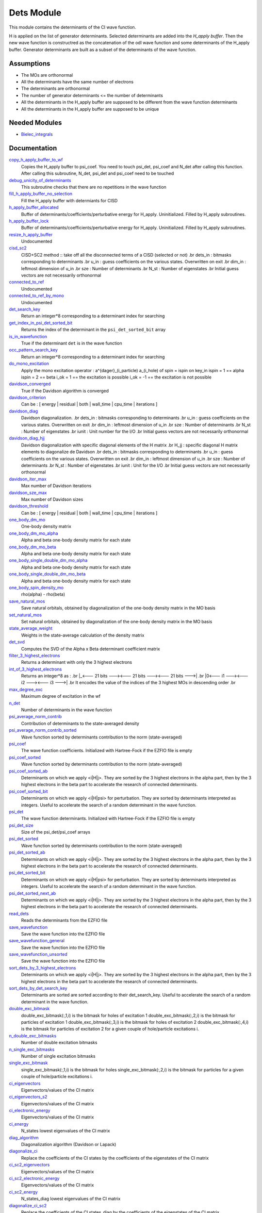 ===========
Dets Module
===========

This module contains the determinants of the CI wave function.

H is applied on the list of generator determinants. Selected determinants
are added into the *H_apply buffer*. Then the new wave function is
constructred as the concatenation of the odl wave function and
some determinants of the H_apply buffer. Generator determinants are built
as a subset of the determinants of the wave function.


Assumptions
===========

.. Do not edit this section. It was auto-generated from the
.. NEEDED_MODULES file.

* The MOs are orthonormal
* All the determinants have the same number of electrons
* The determinants are orthonormal
* The number of generator determinants <= the number of determinants
* All the determinants in the H_apply buffer are supposed to be different from the 
  wave function determinants
* All the determinants in the H_apply buffer are supposed to be unique


Needed Modules
==============

.. Do not edit this section. It was auto-generated from the
.. NEEDED_MODULES file.

* `Bielec_integrals <http://github.com/LCPQ/quantum_package/tree/master/src/Bielec_integrals>`_

Documentation
=============

.. Do not edit this section. It was auto-generated from the
.. NEEDED_MODULES file.

`copy_h_apply_buffer_to_wf <http://github.com/LCPQ/quantum_package/tree/master/src/Determinants/H_apply.irp.f#L100>`_
  Copies the H_apply buffer to psi_coef. You need to touch psi_det, psi_coef and N_det
  after calling this function.
  After calling this subroutine, N_det, psi_det and psi_coef need to be touched

`debug_unicity_of_determinants <http://github.com/LCPQ/quantum_package/tree/master/src/Dets/H_apply.irp.f#L187>`_
  This subroutine checks that there are no repetitions in the wave function

`fill_h_apply_buffer_no_selection <http://github.com/LCPQ/quantum_package/tree/master/src/Dets/H_apply.irp.f#L222>`_
  Fill the H_apply buffer with determiants for CISD

`h_apply_buffer_allocated <http://github.com/LCPQ/quantum_package/tree/master/src/Determinants/H_apply.irp.f#L15>`_
  Buffer of determinants/coefficients/perturbative energy for H_apply.
  Uninitialized. Filled by H_apply subroutines.

`h_apply_buffer_lock <http://github.com/LCPQ/quantum_package/tree/master/src/Determinants/H_apply.irp.f#L16>`_
  Buffer of determinants/coefficients/perturbative energy for H_apply.
  Uninitialized. Filled by H_apply subroutines.

`resize_h_apply_buffer <http://github.com/LCPQ/quantum_package/tree/master/src/Determinants/H_apply.irp.f#L48>`_
  Undocumented

`cisd_sc2 <http://github.com/LCPQ/quantum_package/tree/master/src/Determinants/SC2.irp.f#L1>`_
  CISD+SC2 method              :: take off all the disconnected terms of a CISD (selected or not)
  .br
  dets_in : bitmasks corresponding to determinants
  .br
  u_in : guess coefficients on the various states. Overwritten
  on exit
  .br
  dim_in : leftmost dimension of u_in
  .br
  sze : Number of determinants
  .br
  N_st : Number of eigenstates
  .br
  Initial guess vectors are not necessarily orthonormal

`connected_to_ref <http://github.com/LCPQ/quantum_package/tree/master/src/Determinants/connected_to_ref.irp.f#L155>`_
  Undocumented

`connected_to_ref_by_mono <http://github.com/LCPQ/quantum_package/tree/master/src/Determinants/connected_to_ref.irp.f#L253>`_
  Undocumented

`det_search_key <http://github.com/LCPQ/quantum_package/tree/master/src/Determinants/connected_to_ref.irp.f#L1>`_
  Return an integer*8 corresponding to a determinant index for searching

`get_index_in_psi_det_sorted_bit <http://github.com/LCPQ/quantum_package/tree/master/src/Determinants/connected_to_ref.irp.f#L48>`_
  Returns the index of the determinant in the ``psi_det_sorted_bit`` array

`is_in_wavefunction <http://github.com/LCPQ/quantum_package/tree/master/src/Determinants/connected_to_ref.irp.f#L34>`_
  True if the determinant ``det`` is in the wave function

`occ_pattern_search_key <http://github.com/LCPQ/quantum_package/tree/master/src/Determinants/connected_to_ref.irp.f#L17>`_
  Return an integer*8 corresponding to a determinant index for searching

`do_mono_excitation <http://github.com/LCPQ/quantum_package/tree/master/src/Determinants/create_excitations.irp.f#L1>`_
  Apply the mono excitation operator : a^{dager}_(i_particle) a_(i_hole) of spin = ispin
  on key_in
  ispin = 1  == alpha
  ispin = 2  == beta
  i_ok = 1  == the excitation is possible
  i_ok = -1 == the excitation is not possible

`davidson_converged <http://github.com/LCPQ/quantum_package/tree/master/src/Determinants/davidson.irp.f#L382>`_
  True if the Davidson algorithm is converged

`davidson_criterion <http://github.com/LCPQ/quantum_package/tree/master/src/Determinants/davidson.irp.f#L372>`_
  Can be : [  energy  | residual | both | wall_time | cpu_time | iterations ]

`davidson_diag <http://github.com/LCPQ/quantum_package/tree/master/src/Determinants/davidson.irp.f#L18>`_
  Davidson diagonalization.
  .br
  dets_in : bitmasks corresponding to determinants
  .br
  u_in : guess coefficients on the various states. Overwritten
  on exit
  .br
  dim_in : leftmost dimension of u_in
  .br
  sze : Number of determinants
  .br
  N_st : Number of eigenstates
  .br
  iunit : Unit number for the I/O
  .br
  Initial guess vectors are not necessarily orthonormal

`davidson_diag_hjj <http://github.com/LCPQ/quantum_package/tree/master/src/Determinants/davidson.irp.f#L68>`_
  Davidson diagonalization with specific diagonal elements of the H matrix
  .br
  H_jj : specific diagonal H matrix elements to diagonalize de Davidson
  .br
  dets_in : bitmasks corresponding to determinants
  .br
  u_in : guess coefficients on the various states. Overwritten
  on exit
  .br
  dim_in : leftmost dimension of u_in
  .br
  sze : Number of determinants
  .br
  N_st : Number of eigenstates
  .br
  iunit : Unit for the I/O
  .br
  Initial guess vectors are not necessarily orthonormal

`davidson_iter_max <http://github.com/LCPQ/quantum_package/tree/master/src/Determinants/davidson.irp.f#L1>`_
  Max number of Davidson iterations

`davidson_sze_max <http://github.com/LCPQ/quantum_package/tree/master/src/Determinants/davidson.irp.f#L9>`_
  Max number of Davidson sizes

`davidson_threshold <http://github.com/LCPQ/quantum_package/tree/master/src/Determinants/davidson.irp.f#L373>`_
  Can be : [  energy  | residual | both | wall_time | cpu_time | iterations ]

`one_body_dm_mo <http://github.com/LCPQ/quantum_package/tree/master/src/Determinants/density_matrix.irp.f#L164>`_
  One-body density matrix

`one_body_dm_mo_alpha <http://github.com/LCPQ/quantum_package/tree/master/src/Determinants/density_matrix.irp.f#L1>`_
  Alpha and beta one-body density matrix for each state

`one_body_dm_mo_beta <http://github.com/LCPQ/quantum_package/tree/master/src/Determinants/density_matrix.irp.f#L2>`_
  Alpha and beta one-body density matrix for each state

`one_body_single_double_dm_mo_alpha <http://github.com/LCPQ/quantum_package/tree/master/src/Determinants/density_matrix.irp.f#L80>`_
  Alpha and beta one-body density matrix for each state

`one_body_single_double_dm_mo_beta <http://github.com/LCPQ/quantum_package/tree/master/src/Determinants/density_matrix.irp.f#L81>`_
  Alpha and beta one-body density matrix for each state

`one_body_spin_density_mo <http://github.com/LCPQ/quantum_package/tree/master/src/Determinants/density_matrix.irp.f#L172>`_
  rho(alpha) - rho(beta)

`save_natural_mos <http://github.com/LCPQ/quantum_package/tree/master/src/Determinants/density_matrix.irp.f#L196>`_
  Save natural orbitals, obtained by diagonalization of the one-body density matrix in the MO basis

`set_natural_mos <http://github.com/LCPQ/quantum_package/tree/master/src/Determinants/density_matrix.irp.f#L180>`_
  Set natural orbitals, obtained by diagonalization of the one-body density matrix in the MO basis

`state_average_weight <http://github.com/LCPQ/quantum_package/tree/master/src/Determinants/density_matrix.irp.f#L207>`_
  Weights in the state-average calculation of the density matrix

`det_svd <http://github.com/LCPQ/quantum_package/tree/master/src/Determinants/det_svd.irp.f#L1>`_
  Computes the SVD of the Alpha x Beta determinant coefficient matrix

`filter_3_highest_electrons <http://github.com/LCPQ/quantum_package/tree/master/src/Determinants/determinants.irp.f#L426>`_
  Returns a determinant with only the 3 highest electrons

`int_of_3_highest_electrons <http://github.com/LCPQ/quantum_package/tree/master/src/Determinants/determinants.irp.f#L391>`_
  Returns an integer*8 as :
  .br
  |_<--- 21 bits ---><--- 21 bits ---><--- 21 bits --->|
  .br
  |0<---   i1    ---><---   i2    ---><---   i3    --->|
  .br
  It encodes the value of the indices of the 3 highest MOs
  in descending order
  .br

`max_degree_exc <http://github.com/LCPQ/quantum_package/tree/master/src/Determinants/determinants.irp.f#L32>`_
  Maximum degree of excitation in the wf

`n_det <http://github.com/LCPQ/quantum_package/tree/master/src/Determinants/determinants.irp.f#L3>`_
  Number of determinants in the wave function

`psi_average_norm_contrib <http://github.com/LCPQ/quantum_package/tree/master/src/Determinants/determinants.irp.f#L276>`_
  Contribution of determinants to the state-averaged density

`psi_average_norm_contrib_sorted <http://github.com/LCPQ/quantum_package/tree/master/src/Determinants/determinants.irp.f#L306>`_
  Wave function sorted by determinants contribution to the norm (state-averaged)

`psi_coef <http://github.com/LCPQ/quantum_package/tree/master/src/Determinants/determinants.irp.f#L230>`_
  The wave function coefficients. Initialized with Hartree-Fock if the EZFIO file
  is empty

`psi_coef_sorted <http://github.com/LCPQ/quantum_package/tree/master/src/Determinants/determinants.irp.f#L305>`_
  Wave function sorted by determinants contribution to the norm (state-averaged)

`psi_coef_sorted_ab <http://github.com/LCPQ/quantum_package/tree/master/src/Determinants/determinants.irp.f#L453>`_
  Determinants on which we apply <i|H|j>.
  They are sorted by the 3 highest electrons in the alpha part,
  then by the 3 highest electrons in the beta part to accelerate
  the research of connected determinants.

`psi_coef_sorted_bit <http://github.com/LCPQ/quantum_package/tree/master/src/Determinants/determinants.irp.f#L336>`_
  Determinants on which we apply <i|H|psi> for perturbation.
  They are sorted by determinants interpreted as integers. Useful
  to accelerate the search of a random determinant in the wave
  function.

`psi_det <http://github.com/LCPQ/quantum_package/tree/master/src/Determinants/determinants.irp.f#L65>`_
  The wave function determinants. Initialized with Hartree-Fock if the EZFIO file
  is empty

`psi_det_size <http://github.com/LCPQ/quantum_package/tree/master/src/Determinants/determinants.irp.f#L47>`_
  Size of the psi_det/psi_coef arrays

`psi_det_sorted <http://github.com/LCPQ/quantum_package/tree/master/src/Determinants/determinants.irp.f#L304>`_
  Wave function sorted by determinants contribution to the norm (state-averaged)

`psi_det_sorted_ab <http://github.com/LCPQ/quantum_package/tree/master/src/Determinants/determinants.irp.f#L452>`_
  Determinants on which we apply <i|H|j>.
  They are sorted by the 3 highest electrons in the alpha part,
  then by the 3 highest electrons in the beta part to accelerate
  the research of connected determinants.

`psi_det_sorted_bit <http://github.com/LCPQ/quantum_package/tree/master/src/Determinants/determinants.irp.f#L335>`_
  Determinants on which we apply <i|H|psi> for perturbation.
  They are sorted by determinants interpreted as integers. Useful
  to accelerate the search of a random determinant in the wave
  function.

`psi_det_sorted_next_ab <http://github.com/LCPQ/quantum_package/tree/master/src/Determinants/determinants.irp.f#L454>`_
  Determinants on which we apply <i|H|j>.
  They are sorted by the 3 highest electrons in the alpha part,
  then by the 3 highest electrons in the beta part to accelerate
  the research of connected determinants.

`read_dets <http://github.com/LCPQ/quantum_package/tree/master/src/Determinants/determinants.irp.f#L583>`_
  Reads the determinants from the EZFIO file

`save_wavefunction <http://github.com/LCPQ/quantum_package/tree/master/src/Determinants/determinants.irp.f#L630>`_
  Save the wave function into the EZFIO file

`save_wavefunction_general <http://github.com/LCPQ/quantum_package/tree/master/src/Determinants/determinants.irp.f#L649>`_
  Save the wave function into the EZFIO file

`save_wavefunction_unsorted <http://github.com/LCPQ/quantum_package/tree/master/src/Determinants/determinants.irp.f#L640>`_
  Save the wave function into the EZFIO file

`sort_dets_by_3_highest_electrons <http://github.com/LCPQ/quantum_package/tree/master/src/Determinants/determinants.irp.f#L474>`_
  Determinants on which we apply <i|H|j>.
  They are sorted by the 3 highest electrons in the alpha part,
  then by the 3 highest electrons in the beta part to accelerate
  the research of connected determinants.

`sort_dets_by_det_search_key <http://github.com/LCPQ/quantum_package/tree/master/src/Determinants/determinants.irp.f#L349>`_
  Determinants are sorted are sorted according to their det_search_key.
  Useful to accelerate the search of a random determinant in the wave
  function.

`double_exc_bitmask <http://github.com/LCPQ/quantum_package/tree/master/src/Determinants/determinants_bitmasks.irp.f#L40>`_
  double_exc_bitmask(:,1,i) is the bitmask for holes of excitation 1
  double_exc_bitmask(:,2,i) is the bitmask for particles of excitation 1
  double_exc_bitmask(:,3,i) is the bitmask for holes of excitation 2
  double_exc_bitmask(:,4,i) is the bitmask for particles of excitation 2
  for a given couple of hole/particle excitations i.

`n_double_exc_bitmasks <http://github.com/LCPQ/quantum_package/tree/master/src/Determinants/determinants_bitmasks.irp.f#L31>`_
  Number of double excitation bitmasks

`n_single_exc_bitmasks <http://github.com/LCPQ/quantum_package/tree/master/src/Determinants/determinants_bitmasks.irp.f#L8>`_
  Number of single excitation bitmasks

`single_exc_bitmask <http://github.com/LCPQ/quantum_package/tree/master/src/Determinants/determinants_bitmasks.irp.f#L17>`_
  single_exc_bitmask(:,1,i) is the bitmask for holes
  single_exc_bitmask(:,2,i) is the bitmask for particles
  for a given couple of hole/particle excitations i.

`ci_eigenvectors <http://github.com/LCPQ/quantum_package/tree/master/src/Determinants/diagonalize_CI.irp.f#L37>`_
  Eigenvectors/values of the CI matrix

`ci_eigenvectors_s2 <http://github.com/LCPQ/quantum_package/tree/master/src/Determinants/diagonalize_CI.irp.f#L38>`_
  Eigenvectors/values of the CI matrix

`ci_electronic_energy <http://github.com/LCPQ/quantum_package/tree/master/src/Determinants/diagonalize_CI.irp.f#L36>`_
  Eigenvectors/values of the CI matrix

`ci_energy <http://github.com/LCPQ/quantum_package/tree/master/src/Determinants/diagonalize_CI.irp.f#L18>`_
  N_states lowest eigenvalues of the CI matrix

`diag_algorithm <http://github.com/LCPQ/quantum_package/tree/master/src/Determinants/diagonalize_CI.irp.f#L1>`_
  Diagonalization algorithm (Davidson or Lapack)

`diagonalize_ci <http://github.com/LCPQ/quantum_package/tree/master/src/Determinants/diagonalize_CI.irp.f#L96>`_
  Replace the coefficients of the CI states by the coefficients of the
  eigenstates of the CI matrix

`ci_sc2_eigenvectors <http://github.com/LCPQ/quantum_package/tree/master/src/Determinants/diagonalize_CI_SC2.irp.f#L27>`_
  Eigenvectors/values of the CI matrix

`ci_sc2_electronic_energy <http://github.com/LCPQ/quantum_package/tree/master/src/Determinants/diagonalize_CI_SC2.irp.f#L26>`_
  Eigenvectors/values of the CI matrix

`ci_sc2_energy <http://github.com/LCPQ/quantum_package/tree/master/src/Determinants/diagonalize_CI_SC2.irp.f#L1>`_
  N_states_diag lowest eigenvalues of the CI matrix

`diagonalize_ci_sc2 <http://github.com/LCPQ/quantum_package/tree/master/src/Determinants/diagonalize_CI_SC2.irp.f#L46>`_
  Replace the coefficients of the CI states_diag by the coefficients of the
  eigenstates of the CI matrix

`threshold_convergence_sc2 <http://github.com/LCPQ/quantum_package/tree/master/src/Determinants/diagonalize_CI_SC2.irp.f#L18>`_
  convergence of the correlation energy of SC2 iterations

`ci_eigenvectors_mono <http://github.com/LCPQ/quantum_package/tree/master/src/Determinants/diagonalize_CI_mono.irp.f#L2>`_
  Eigenvectors/values of the CI matrix

`ci_eigenvectors_s2_mono <http://github.com/LCPQ/quantum_package/tree/master/src/Determinants/diagonalize_CI_mono.irp.f#L3>`_
  Eigenvectors/values of the CI matrix

`ci_electronic_energy_mono <http://github.com/LCPQ/quantum_package/tree/master/src/Determinants/diagonalize_CI_mono.irp.f#L1>`_
  Eigenvectors/values of the CI matrix

`diagonalize_ci_mono <http://github.com/LCPQ/quantum_package/tree/master/src/Determinants/diagonalize_CI_mono.irp.f#L59>`_
  Replace the coefficients of the CI states by the coefficients of the
  eigenstates of the CI matrix

`apply_mono <http://github.com/LCPQ/quantum_package/tree/master/src/Determinants/excitations_utils.irp.f#L1>`_
  Undocumented

`filter_connected <http://github.com/LCPQ/quantum_package/tree/master/src/Determinants/filter_connected.irp.f#L2>`_
  Filters out the determinants that are not connected by H
  .br
  returns the array idx which contains the index of the
  .br
  determinants in the array key1 that interact
  .br
  via the H operator with key2.
  .br
  idx(0) is the number of determinants that interact with key1

`filter_connected_davidson <http://github.com/LCPQ/quantum_package/tree/master/src/Determinants/filter_connected.irp.f#L163>`_
  Filters out the determinants that are not connected by H
  returns the array idx which contains the index of the
  determinants in the array key1 that interact
  via the H operator with key2.
  .br
  idx(0) is the number of determinants that interact with key1
  key1 should come from psi_det_sorted_ab.

`filter_connected_i_h_psi0 <http://github.com/LCPQ/quantum_package/tree/master/src/Determinants/filter_connected.irp.f#L293>`_
  returns the array idx which contains the index of the
  .br
  determinants in the array key1 that interact
  .br
  via the H operator with key2.
  .br
  idx(0) is the number of determinants that interact with key1

`filter_connected_i_h_psi0_sc2 <http://github.com/LCPQ/quantum_package/tree/master/src/Determinants/filter_connected.irp.f#L392>`_
  standard filter_connected_i_H_psi but returns in addition
  .br
  the array of the index of the non connected determinants to key1
  .br
  in order to know what double excitation can be repeated on key1
  .br
  idx_repeat(0) is the number of determinants that can be used
  .br
  to repeat the excitations

`filter_connected_sorted_ab <http://github.com/LCPQ/quantum_package/tree/master/src/Determinants/filter_connected.irp.f#L101>`_
  Filters out the determinants that are not connected by H
  returns the array idx which contains the index of the
  determinants in the array key1 that interact
  via the H operator with key2.
  idx(0) is the number of determinants that interact with key1
  .br
  Determinants are taken from the psi_det_sorted_ab array

`put_gess <http://github.com/LCPQ/quantum_package/tree/master/src/Determinants/guess_triplet.irp.f#L1>`_
  Undocumented

`det_to_occ_pattern <http://github.com/LCPQ/quantum_package/tree/master/src/Determinants/occ_pattern.irp.f#L2>`_
  Transform a determinant to an occupation pattern

`make_s2_eigenfunction <http://github.com/LCPQ/quantum_package/tree/master/src/Determinants/occ_pattern.irp.f#L251>`_
  Undocumented

`n_occ_pattern <http://github.com/LCPQ/quantum_package/tree/master/src/Determinants/occ_pattern.irp.f#L143>`_
  array of the occ_pattern present in the wf
  psi_occ_pattern(:,1,j) = jth occ_pattern of the wave function : represent all the single occupation
  psi_occ_pattern(:,2,j) = jth occ_pattern of the wave function : represent all the double occupation

`occ_pattern_to_dets <http://github.com/LCPQ/quantum_package/tree/master/src/Determinants/occ_pattern.irp.f#L42>`_
  Generate all possible determinants for a give occ_pattern

`occ_pattern_to_dets_size <http://github.com/LCPQ/quantum_package/tree/master/src/Determinants/occ_pattern.irp.f#L20>`_
  Number of possible determinants for a given occ_pattern

`psi_occ_pattern <http://github.com/LCPQ/quantum_package/tree/master/src/Determinants/occ_pattern.irp.f#L142>`_
  array of the occ_pattern present in the wf
  psi_occ_pattern(:,1,j) = jth occ_pattern of the wave function : represent all the single occupation
  psi_occ_pattern(:,2,j) = jth occ_pattern of the wave function : represent all the double occupation

`rec_occ_pattern_to_dets <http://github.com/LCPQ/quantum_package/tree/master/src/Determinants/occ_pattern.irp.f#L102>`_
  Undocumented

`n_states_diag <http://github.com/LCPQ/quantum_package/tree/master/src/Determinants/options.irp.f#L1>`_
  Number of states to consider for the diagonalization

`pouet <http://github.com/LCPQ/quantum_package/tree/master/src/Determinants/program_beginer_determinants.irp.f#L1>`_
  Undocumented

`routine <http://github.com/LCPQ/quantum_package/tree/master/src/Determinants/program_beginer_determinants.irp.f#L7>`_
  Undocumented

`idx_cas <http://github.com/LCPQ/quantum_package/tree/master/src/Determinants/psi_cas.irp.f#L5>`_
  CAS wave function, defined from the application of the CAS bitmask on the
  determinants. idx_cas gives the indice of the CAS determinant in psi_det.

`idx_non_cas <http://github.com/LCPQ/quantum_package/tree/master/src/Determinants/psi_cas.irp.f#L62>`_
  Set of determinants which are not part of the CAS, defined from the application
  of the CAS bitmask on the determinants.
  idx_non_cas gives the indice of the determinant in psi_det.

`n_det_cas <http://github.com/LCPQ/quantum_package/tree/master/src/Determinants/psi_cas.irp.f#L6>`_
  CAS wave function, defined from the application of the CAS bitmask on the
  determinants. idx_cas gives the indice of the CAS determinant in psi_det.

`n_det_non_cas <http://github.com/LCPQ/quantum_package/tree/master/src/Determinants/psi_cas.irp.f#L63>`_
  Set of determinants which are not part of the CAS, defined from the application
  of the CAS bitmask on the determinants.
  idx_non_cas gives the indice of the determinant in psi_det.

`psi_cas <http://github.com/LCPQ/quantum_package/tree/master/src/Determinants/psi_cas.irp.f#L3>`_
  CAS wave function, defined from the application of the CAS bitmask on the
  determinants. idx_cas gives the indice of the CAS determinant in psi_det.

`psi_cas_coef <http://github.com/LCPQ/quantum_package/tree/master/src/Determinants/psi_cas.irp.f#L4>`_
  CAS wave function, defined from the application of the CAS bitmask on the
  determinants. idx_cas gives the indice of the CAS determinant in psi_det.

`psi_cas_coef_sorted_bit <http://github.com/LCPQ/quantum_package/tree/master/src/Determinants/psi_cas.irp.f#L47>`_
  CAS determinants sorted to accelerate the search of a random determinant in the wave
  function.

`psi_cas_sorted_bit <http://github.com/LCPQ/quantum_package/tree/master/src/Determinants/psi_cas.irp.f#L46>`_
  CAS determinants sorted to accelerate the search of a random determinant in the wave
  function.

`psi_non_cas <http://github.com/LCPQ/quantum_package/tree/master/src/Determinants/psi_cas.irp.f#L60>`_
  Set of determinants which are not part of the CAS, defined from the application
  of the CAS bitmask on the determinants.
  idx_non_cas gives the indice of the determinant in psi_det.

`psi_non_cas_coef <http://github.com/LCPQ/quantum_package/tree/master/src/Determinants/psi_cas.irp.f#L61>`_
  Set of determinants which are not part of the CAS, defined from the application
  of the CAS bitmask on the determinants.
  idx_non_cas gives the indice of the determinant in psi_det.

`psi_non_cas_coef_sorted_bit <http://github.com/LCPQ/quantum_package/tree/master/src/Determinants/psi_cas.irp.f#L100>`_
  CAS determinants sorted to accelerate the search of a random determinant in the wave
  function.

`psi_non_cas_sorted_bit <http://github.com/LCPQ/quantum_package/tree/master/src/Determinants/psi_cas.irp.f#L99>`_
  CAS determinants sorted to accelerate the search of a random determinant in the wave
  function.

`bi_elec_ref_bitmask_energy <http://github.com/LCPQ/quantum_package/tree/master/src/Determinants/ref_bitmask.irp.f#L5>`_
  Energy of the reference bitmask used in Slater rules

`kinetic_ref_bitmask_energy <http://github.com/LCPQ/quantum_package/tree/master/src/Determinants/ref_bitmask.irp.f#L3>`_
  Energy of the reference bitmask used in Slater rules

`mono_elec_ref_bitmask_energy <http://github.com/LCPQ/quantum_package/tree/master/src/Determinants/ref_bitmask.irp.f#L2>`_
  Energy of the reference bitmask used in Slater rules

`nucl_elec_ref_bitmask_energy <http://github.com/LCPQ/quantum_package/tree/master/src/Determinants/ref_bitmask.irp.f#L4>`_
  Energy of the reference bitmask used in Slater rules

`ref_bitmask_energy <http://github.com/LCPQ/quantum_package/tree/master/src/Determinants/ref_bitmask.irp.f#L1>`_
  Energy of the reference bitmask used in Slater rules

`expected_s2 <http://github.com/LCPQ/quantum_package/tree/master/src/Determinants/s2.irp.f#L48>`_
  Expected value of S2 : S*(S+1)

`get_s2 <http://github.com/LCPQ/quantum_package/tree/master/src/Determinants/s2.irp.f#L1>`_
  Returns <S^2>

`get_s2_u0 <http://github.com/LCPQ/quantum_package/tree/master/src/Determinants/s2.irp.f#L82>`_
  Undocumented

`s2_values <http://github.com/LCPQ/quantum_package/tree/master/src/Determinants/s2.irp.f#L67>`_
  array of the averaged values of the S^2 operator on the various states

`s_z <http://github.com/LCPQ/quantum_package/tree/master/src/Determinants/s2.irp.f#L36>`_
  z component of the Spin

`s_z2_sz <http://github.com/LCPQ/quantum_package/tree/master/src/Determinants/s2.irp.f#L37>`_
  z component of the Spin

`prog_save_casino <http://github.com/LCPQ/quantum_package/tree/master/src/Determinants/save_for_casino.irp.f#L266>`_
  Undocumented

`save_casino <http://github.com/LCPQ/quantum_package/tree/master/src/Determinants/save_for_casino.irp.f#L1>`_
  Undocumented

`save_dets_qmcchem <http://github.com/LCPQ/quantum_package/tree/master/src/Determinants/save_for_qmcchem.irp.f#L1>`_
  Undocumented

`save_for_qmc <http://github.com/LCPQ/quantum_package/tree/master/src/Determinants/save_for_qmcchem.irp.f#L48>`_
  Undocumented

`save_natorb <http://github.com/LCPQ/quantum_package/tree/master/src/Determinants/save_natorb.irp.f#L1>`_
  Undocumented

`a_operator <http://github.com/LCPQ/quantum_package/tree/master/src/Determinants/slater_rules.irp.f#L962>`_
  Needed for diag_H_mat_elem

`ac_operator <http://github.com/LCPQ/quantum_package/tree/master/src/Determinants/slater_rules.irp.f#L1007>`_
  Needed for diag_H_mat_elem

`decode_exc <http://github.com/LCPQ/quantum_package/tree/master/src/Determinants/slater_rules.irp.f#L76>`_
  Decodes the exc arrays returned by get_excitation.
  h1,h2 : Holes
  p1,p2 : Particles
  s1,s2 : Spins (1:alpha, 2:beta)
  degree : Degree of excitation

`det_connections <http://github.com/LCPQ/quantum_package/tree/master/src/Determinants/slater_rules.irp.f#L1139>`_
  Build connection proxy between determinants

`diag_h_mat_elem <http://github.com/LCPQ/quantum_package/tree/master/src/Determinants/slater_rules.irp.f#L900>`_
  Computes <i|H|i>

`get_double_excitation <http://github.com/LCPQ/quantum_package/tree/master/src/Determinants/slater_rules.irp.f#L141>`_
  Returns the two excitation operators between two doubly excited determinants and the phase

`get_excitation <http://github.com/LCPQ/quantum_package/tree/master/src/Determinants/slater_rules.irp.f#L30>`_
  Returns the excitation operators between two determinants and the phase

`get_excitation_degree <http://github.com/LCPQ/quantum_package/tree/master/src/Determinants/slater_rules.irp.f#L1>`_
  Returns the excitation degree between two determinants

`get_excitation_degree_vector <http://github.com/LCPQ/quantum_package/tree/master/src/Determinants/slater_rules.irp.f#L816>`_
  Applies get_excitation_degree to an array of determinants

`get_mono_excitation <http://github.com/LCPQ/quantum_package/tree/master/src/Determinants/slater_rules.irp.f#L274>`_
  Returns the excitation operator between two singly excited determinants and the phase

`get_occ_from_key <http://github.com/LCPQ/quantum_package/tree/master/src/Determinants/slater_rules.irp.f#L1055>`_
  Returns a list of occupation numbers from a bitstring

`h_u_0 <http://github.com/LCPQ/quantum_package/tree/master/src/Determinants/slater_rules.irp.f#L1071>`_
  Computes v_0 = H|u_0>
  .br
  n : number of determinants
  .br
  H_jj : array of <j|H|j>

`i_h_j <http://github.com/LCPQ/quantum_package/tree/master/src/Determinants/slater_rules.irp.f#L355>`_
  Returns <i|H|j> where i and j are determinants

`i_h_j_verbose <http://github.com/LCPQ/quantum_package/tree/master/src/Determinants/slater_rules.irp.f#L492>`_
  Returns <i|H|j> where i and j are determinants

`i_h_psi <http://github.com/LCPQ/quantum_package/tree/master/src/Determinants/slater_rules.irp.f#L631>`_
  <key|H|psi> for the various Nstates

`i_h_psi_sc2 <http://github.com/LCPQ/quantum_package/tree/master/src/Determinants/slater_rules.irp.f#L713>`_
  <key|H|psi> for the various Nstate
  .br
  returns in addition
  .br
  the array of the index of the non connected determinants to key1
  .br
  in order to know what double excitation can be repeated on key1
  .br
  idx_repeat(0) is the number of determinants that can be used
  .br
  to repeat the excitations

`i_h_psi_sc2_verbose <http://github.com/LCPQ/quantum_package/tree/master/src/Determinants/slater_rules.irp.f#L760>`_
  <key|H|psi> for the various Nstate
  .br
  returns in addition
  .br
  the array of the index of the non connected determinants to key1
  .br
  in order to know what double excitation can be repeated on key1
  .br
  idx_repeat(0) is the number of determinants that can be used
  .br
  to repeat the excitations

`i_h_psi_sec_ord <http://github.com/LCPQ/quantum_package/tree/master/src/Determinants/slater_rules.irp.f#L666>`_
  <key|H|psi> for the various Nstates

`n_con_int <http://github.com/LCPQ/quantum_package/tree/master/src/Determinants/slater_rules.irp.f#L1131>`_
  Number of integers to represent the connections between determinants

`create_wf_of_psi_svd_matrix <http://github.com/LCPQ/quantum_package/tree/master/src/Determinants/spindeterminants.irp.f#L473>`_
  Matrix of wf coefficients. Outer product of alpha and beta determinants

`generate_all_alpha_beta_det_products <http://github.com/LCPQ/quantum_package/tree/master/src/Determinants/spindeterminants.irp.f#L528>`_
  Create a wave function from all possible alpha x beta determinants

`get_index_in_psi_det_alpha_unique <http://github.com/LCPQ/quantum_package/tree/master/src/Determinants/spindeterminants.irp.f#L131>`_
  Returns the index of the determinant in the ``psi_det_alpha_unique`` array

`get_index_in_psi_det_beta_unique <http://github.com/LCPQ/quantum_package/tree/master/src/Determinants/spindeterminants.irp.f#L212>`_
  Returns the index of the determinant in the ``psi_det_beta_unique`` array

`n_det_alpha_unique <http://github.com/LCPQ/quantum_package/tree/master/src/Determinants/spindeterminants.irp.f#L54>`_
  Unique alpha determinants

`n_det_beta_unique <http://github.com/LCPQ/quantum_package/tree/master/src/Determinants/spindeterminants.irp.f#L91>`_
  Unique beta determinants

`psi_det_alpha <http://github.com/LCPQ/quantum_package/tree/master/src/Determinants/spindeterminants.irp.f#L25>`_
  List of alpha determinants of psi_det

`psi_det_alpha_unique <http://github.com/LCPQ/quantum_package/tree/master/src/Determinants/spindeterminants.irp.f#L53>`_
  Unique alpha determinants

`psi_det_beta <http://github.com/LCPQ/quantum_package/tree/master/src/Determinants/spindeterminants.irp.f#L39>`_
  List of beta determinants of psi_det

`psi_det_beta_unique <http://github.com/LCPQ/quantum_package/tree/master/src/Determinants/spindeterminants.irp.f#L90>`_
  Unique beta determinants

`psi_svd_alpha <http://github.com/LCPQ/quantum_package/tree/master/src/Determinants/spindeterminants.irp.f#L568>`_
  SVD wave function

`psi_svd_beta <http://github.com/LCPQ/quantum_package/tree/master/src/Determinants/spindeterminants.irp.f#L569>`_
  SVD wave function

`psi_svd_coefs <http://github.com/LCPQ/quantum_package/tree/master/src/Determinants/spindeterminants.irp.f#L570>`_
  SVD wave function

`psi_svd_matrix <http://github.com/LCPQ/quantum_package/tree/master/src/Determinants/spindeterminants.irp.f#L457>`_
  Matrix of wf coefficients. Outer product of alpha and beta determinants

`psi_svd_matrix_columns <http://github.com/LCPQ/quantum_package/tree/master/src/Determinants/spindeterminants.irp.f#L398>`_
  Matrix of wf coefficients. Outer product of alpha and beta determinants

`psi_svd_matrix_rows <http://github.com/LCPQ/quantum_package/tree/master/src/Determinants/spindeterminants.irp.f#L397>`_
  Matrix of wf coefficients. Outer product of alpha and beta determinants

`psi_svd_matrix_values <http://github.com/LCPQ/quantum_package/tree/master/src/Determinants/spindeterminants.irp.f#L396>`_
  Matrix of wf coefficients. Outer product of alpha and beta determinants

`spin_det_search_key <http://github.com/LCPQ/quantum_package/tree/master/src/Determinants/spindeterminants.irp.f#L9>`_
  Return an integer*8 corresponding to a determinant index for searching

`write_spindeterminants <http://github.com/LCPQ/quantum_package/tree/master/src/Determinants/spindeterminants.irp.f#L294>`_
  Undocumented

`cisd <http://github.com/LCPQ/quantum_package/tree/master/src/Determinants/truncate_wf.irp.f#L1>`_
  Undocumented

`h_matrix_all_dets <http://github.com/LCPQ/quantum_package/tree/master/src/Determinants/utils.irp.f#L1>`_
  H matrix on the basis of the slater determinants defined by psi_det



